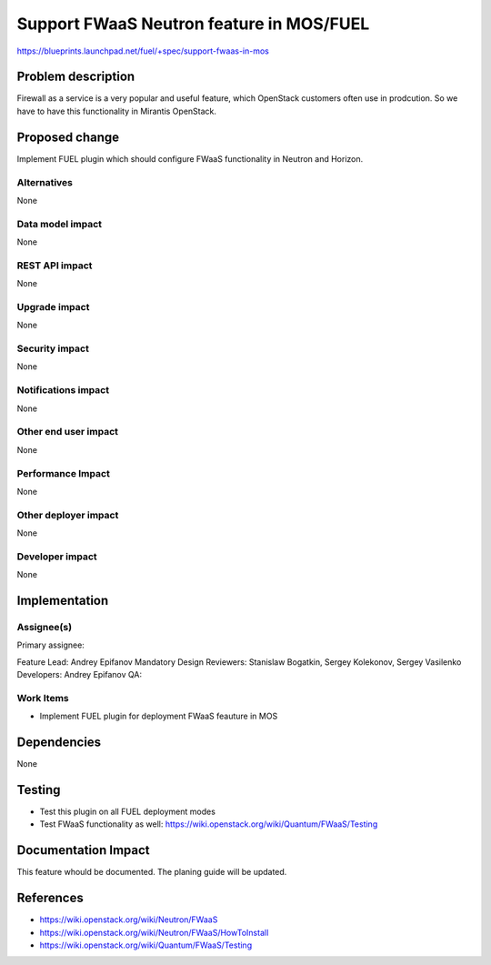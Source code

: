 =========================================
Support FWaaS Neutron feature in MOS/FUEL
=========================================

https://blueprints.launchpad.net/fuel/+spec/support-fwaas-in-mos

Problem description
===================

Firewall as a service is a very popular and useful feature, which OpenStack
customers often use in prodcution. So we have to have this functionality in
Mirantis OpenStack.

Proposed change
===============

Implement FUEL plugin which should configure FWaaS functionality in Neutron
and Horizon.

Alternatives
------------

None

Data model impact
-----------------

None

REST API impact
---------------

None

Upgrade impact
--------------

None

Security impact
---------------

None

Notifications impact
--------------------

None

Other end user impact
---------------------

None

Performance Impact
------------------

None

Other deployer impact
---------------------

None

Developer impact
----------------

None

Implementation
==============

Assignee(s)
-----------

Primary assignee:

Feature Lead: Andrey Epifanov
Mandatory Design Reviewers: Stanislaw Bogatkin, Sergey Kolekonov, Sergey Vasilenko
Developers: Andrey Epifanov
QA:

Work Items
----------

* Implement FUEL plugin for deployment FWaaS feauture in MOS

Dependencies
============

None

Testing
=======

* Test this plugin on all FUEL deployment modes
* Test FWaaS functionality as well:
  https://wiki.openstack.org/wiki/Quantum/FWaaS/Testing

Documentation Impact
====================

This feature whould be documented. The planing guide will be updated.

References
==========

* https://wiki.openstack.org/wiki/Neutron/FWaaS
* https://wiki.openstack.org/wiki/Neutron/FWaaS/HowToInstall
* https://wiki.openstack.org/wiki/Quantum/FWaaS/Testing
